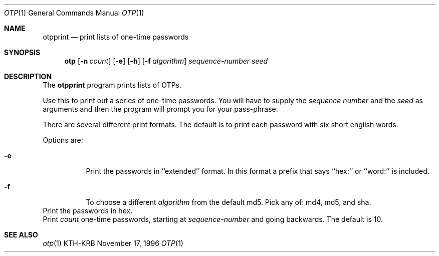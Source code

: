 .\" $KTH: otpprint.1,v 1.3 2001/01/11 16:16:27 assar Exp $
.\"
.Dd November 17, 1996
.Dt OTP 1
.Os KTH-KRB
.Sh NAME
.Nm otpprint
.Nd
print lists of one-time passwords
.Sh SYNOPSIS
.Nm otp
.Op Fl n Ar count
.Op Fl e
.Op Fl h
.Op Fl f Ar algorithm
.Ar sequence-number
.Ar seed
.Sh DESCRIPTION
The
.Nm
program prints lists of OTPs.
.Pp
Use this to print out a series of one-time passwords.  You will have
to supply the
.Ar sequence number
and the
.Ar seed
as arguments and then the program will prompt you for your pass-phrase.
.Pp
There are several different print formats.  The default is to print
each password with six short english words.
.Pp
Options are:
.Bl -tag -width Ds
.It Fl e
Print the passwords in ``extended'' format.  In this format a prefix
that says ``hex:'' or ``word:'' is included.
.It Fl f
To choose a different
.Ar algorithm
from the default md5.  Pick any of: md4, md5, and sha.
.El
.It Fl h
Print the passwords in hex.
.It Fl n
Print
.Ar count
one-time passwords, starting at
.Ar sequence-number
and going backwards. The default is 10.
.El
.Sh SEE ALSO
.Xr otp 1
